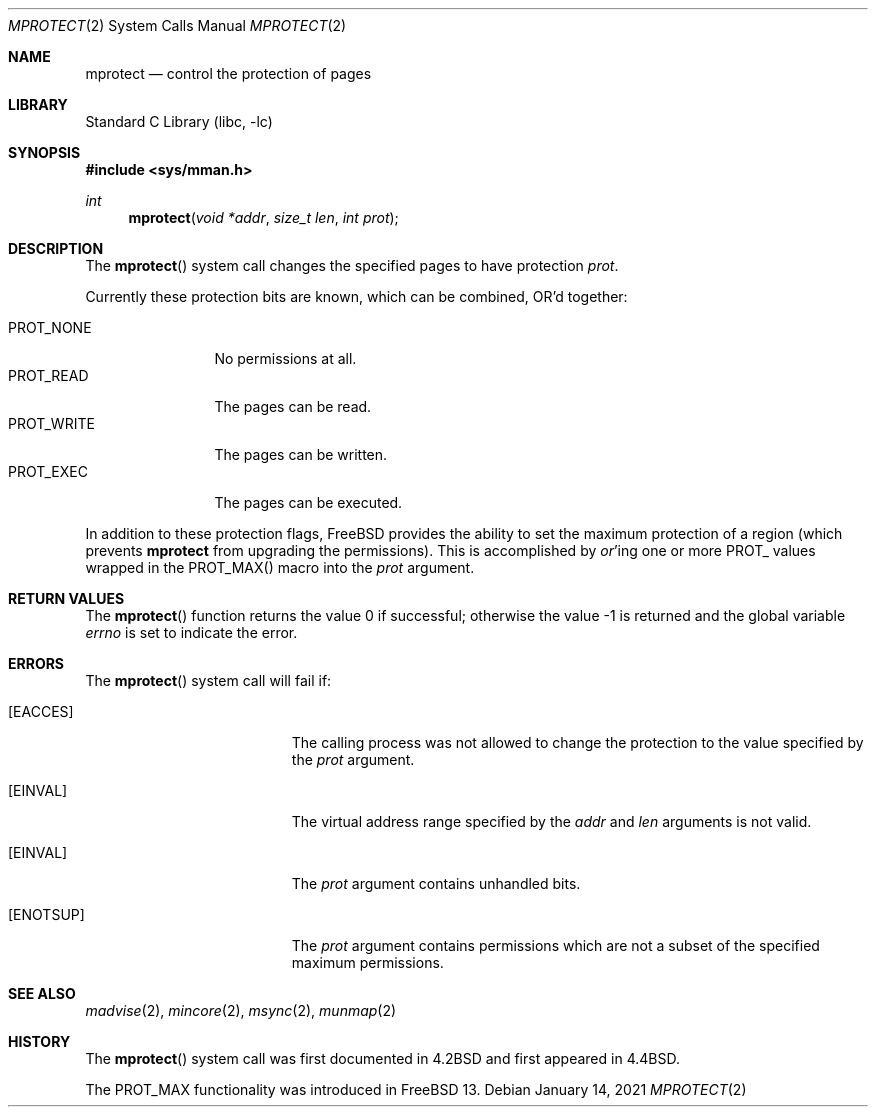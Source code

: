 .\" Copyright (c) 1991, 1993
.\"	The Regents of the University of California.  All rights reserved.
.\"
.\" Redistribution and use in source and binary forms, with or without
.\" modification, are permitted provided that the following conditions
.\" are met:
.\" 1. Redistributions of source code must retain the above copyright
.\"    notice, this list of conditions and the following disclaimer.
.\" 2. Redistributions in binary form must reproduce the above copyright
.\"    notice, this list of conditions and the following disclaimer in the
.\"    documentation and/or other materials provided with the distribution.
.\" 3. Neither the name of the University nor the names of its contributors
.\"    may be used to endorse or promote products derived from this software
.\"    without specific prior written permission.
.\"
.\" THIS SOFTWARE IS PROVIDED BY THE REGENTS AND CONTRIBUTORS ``AS IS'' AND
.\" ANY EXPRESS OR IMPLIED WARRANTIES, INCLUDING, BUT NOT LIMITED TO, THE
.\" IMPLIED WARRANTIES OF MERCHANTABILITY AND FITNESS FOR A PARTICULAR PURPOSE
.\" ARE DISCLAIMED.  IN NO EVENT SHALL THE REGENTS OR CONTRIBUTORS BE LIABLE
.\" FOR ANY DIRECT, INDIRECT, INCIDENTAL, SPECIAL, EXEMPLARY, OR CONSEQUENTIAL
.\" DAMAGES (INCLUDING, BUT NOT LIMITED TO, PROCUREMENT OF SUBSTITUTE GOODS
.\" OR SERVICES; LOSS OF USE, DATA, OR PROFITS; OR BUSINESS INTERRUPTION)
.\" HOWEVER CAUSED AND ON ANY THEORY OF LIABILITY, WHETHER IN CONTRACT, STRICT
.\" LIABILITY, OR TORT (INCLUDING NEGLIGENCE OR OTHERWISE) ARISING IN ANY WAY
.\" OUT OF THE USE OF THIS SOFTWARE, EVEN IF ADVISED OF THE POSSIBILITY OF
.\" SUCH DAMAGE.
.\"
.\"	@(#)mprotect.2	8.1 (Berkeley) 6/9/93
.\" $FreeBSD$
.\"
.Dd January 14, 2021
.Dt MPROTECT 2
.Os
.Sh NAME
.Nm mprotect
.Nd control the protection of pages
.Sh LIBRARY
.Lb libc
.Sh SYNOPSIS
.In sys/mman.h
.Ft int
.Fn mprotect "void *addr" "size_t len" "int prot"
.Sh DESCRIPTION
The
.Fn mprotect
system call
changes the specified pages to have protection
.Fa prot .
.Pp
Currently these protection bits are known,
which can be combined, OR'd together:
.Pp
.Bl -tag -width ".Dv PROT_WRITE" -compact
.It Dv PROT_NONE
No permissions at all.
.It Dv PROT_READ
The pages can be read.
.It Dv PROT_WRITE
The pages can be written.
.It Dv PROT_EXEC
The pages can be executed.
.El
.Pp
In addition to these protection flags,
.Fx
provides the ability to set the maximum protection of a region
(which prevents
.Nm
from upgrading the permissions).
This is accomplished by
.Em or Ns 'ing
one or more
.Dv PROT_
values wrapped in the
.Dv PROT_MAX()
macro into the
.Fa prot
argument.
.Sh RETURN VALUES
.Rv -std mprotect
.Sh ERRORS
The
.Fn mprotect
system call will fail if:
.Bl -tag -width Er
.It Bq Er EACCES
The calling process was not allowed to change
the protection to the value specified by
the
.Fa prot
argument.
.It Bq Er EINVAL
The virtual address range specified by the
.Fa addr
and
.Fa len
arguments is not valid.
.It Bq Er EINVAL
The
.Fa prot
argument contains unhandled bits.
.It Bq Er ENOTSUP
The
.Fa prot
argument contains permissions which are not a subset of the specified
maximum permissions.
.El
.Sh SEE ALSO
.Xr madvise 2 ,
.Xr mincore 2 ,
.Xr msync 2 ,
.Xr munmap 2
.Sh HISTORY
The
.Fn mprotect
system call was first documented in
.Bx 4.2
and first appeared in
.Bx 4.4 .
.Pp
The
.Dv PROT_MAX
functionality was introduced in
.Fx 13 .

